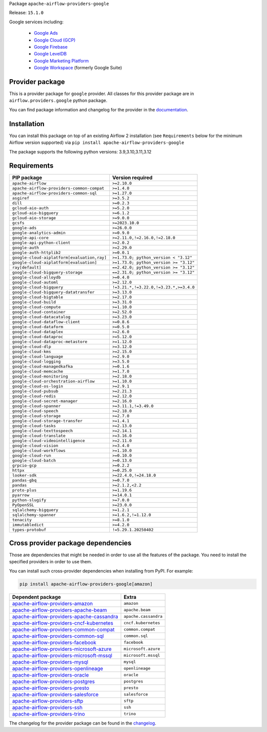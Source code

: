 
.. Licensed to the Apache Software Foundation (ASF) under one
   or more contributor license agreements.  See the NOTICE file
   distributed with this work for additional information
   regarding copyright ownership.  The ASF licenses this file
   to you under the Apache License, Version 2.0 (the
   "License"); you may not use this file except in compliance
   with the License.  You may obtain a copy of the License at

..   http://www.apache.org/licenses/LICENSE-2.0

.. Unless required by applicable law or agreed to in writing,
   software distributed under the License is distributed on an
   "AS IS" BASIS, WITHOUT WARRANTIES OR CONDITIONS OF ANY
   KIND, either express or implied.  See the License for the
   specific language governing permissions and limitations
   under the License.

.. NOTE! THIS FILE IS AUTOMATICALLY GENERATED AND WILL BE OVERWRITTEN!

.. IF YOU WANT TO MODIFY TEMPLATE FOR THIS FILE, YOU SHOULD MODIFY THE TEMPLATE
   ``PROVIDER_README_TEMPLATE.rst.jinja2`` IN the ``dev/breeze/src/airflow_breeze/templates`` DIRECTORY

Package ``apache-airflow-providers-google``

Release: ``15.1.0``


Google services including:

  - `Google Ads <https://ads.google.com/>`__
  - `Google Cloud (GCP) <https://cloud.google.com/>`__
  - `Google Firebase <https://firebase.google.com/>`__
  - `Google LevelDB <https://github.com/google/leveldb/>`__
  - `Google Marketing Platform <https://marketingplatform.google.com/>`__
  - `Google Workspace <https://workspace.google.com/>`__ (formerly Google Suite)


Provider package
----------------

This is a provider package for ``google`` provider. All classes for this provider package
are in ``airflow.providers.google`` python package.

You can find package information and changelog for the provider
in the `documentation <https://airflow.apache.org/docs/apache-airflow-providers-google/15.1.0/>`_.

Installation
------------

You can install this package on top of an existing Airflow 2 installation (see ``Requirements`` below
for the minimum Airflow version supported) via
``pip install apache-airflow-providers-google``

The package supports the following python versions: 3.9,3.10,3.11,3.12

Requirements
------------

===========================================  ======================================
PIP package                                  Version required
===========================================  ======================================
``apache-airflow``                           ``>=2.10.0``
``apache-airflow-providers-common-compat``   ``>=1.4.0``
``apache-airflow-providers-common-sql``      ``>=1.27.0``
``asgiref``                                  ``>=3.5.2``
``dill``                                     ``>=0.2.3``
``gcloud-aio-auth``                          ``>=5.2.0``
``gcloud-aio-bigquery``                      ``>=6.1.2``
``gcloud-aio-storage``                       ``>=9.0.0``
``gcsfs``                                    ``>=2023.10.0``
``google-ads``                               ``>=26.0.0``
``google-analytics-admin``                   ``>=0.9.0``
``google-api-core``                          ``>=2.11.0,!=2.16.0,!=2.18.0``
``google-api-python-client``                 ``>=2.0.2``
``google-auth``                              ``>=2.29.0``
``google-auth-httplib2``                     ``>=0.0.1``
``google-cloud-aiplatform[evaluation,ray]``  ``>=1.73.0; python_version < "3.12"``
``google-cloud-aiplatform[evaluation]``      ``>=1.73.0; python_version >= "3.12"``
``ray[default]``                             ``==2.42.0; python_version >= "3.12"``
``google-cloud-bigquery-storage``            ``==2.31.0; python_version >= "3.12"``
``google-cloud-alloydb``                     ``>=0.4.0``
``google-cloud-automl``                      ``>=2.12.0``
``google-cloud-bigquery``                    ``!=3.21.*,!=3.22.0,!=3.23.*,>=3.4.0``
``google-cloud-bigquery-datatransfer``       ``>=3.13.0``
``google-cloud-bigtable``                    ``>=2.17.0``
``google-cloud-build``                       ``>=3.31.0``
``google-cloud-compute``                     ``>=1.10.0``
``google-cloud-container``                   ``>=2.52.0``
``google-cloud-datacatalog``                 ``>=3.23.0``
``google-cloud-dataflow-client``             ``>=0.8.6``
``google-cloud-dataform``                    ``>=0.5.0``
``google-cloud-dataplex``                    ``>=2.6.0``
``google-cloud-dataproc``                    ``>=5.12.0``
``google-cloud-dataproc-metastore``          ``>=1.12.0``
``google-cloud-dlp``                         ``>=3.12.0``
``google-cloud-kms``                         ``>=2.15.0``
``google-cloud-language``                    ``>=2.9.0``
``google-cloud-logging``                     ``>=3.5.0``
``google-cloud-managedkafka``                ``>=0.1.6``
``google-cloud-memcache``                    ``>=1.7.0``
``google-cloud-monitoring``                  ``>=2.18.0``
``google-cloud-orchestration-airflow``       ``>=1.10.0``
``google-cloud-os-login``                    ``>=2.9.1``
``google-cloud-pubsub``                      ``>=2.21.3``
``google-cloud-redis``                       ``>=2.12.0``
``google-cloud-secret-manager``              ``>=2.16.0``
``google-cloud-spanner``                     ``>=3.11.1,!=3.49.0``
``google-cloud-speech``                      ``>=2.18.0``
``google-cloud-storage``                     ``>=2.7.0``
``google-cloud-storage-transfer``            ``>=1.4.1``
``google-cloud-tasks``                       ``>=2.13.0``
``google-cloud-texttospeech``                ``>=2.14.1``
``google-cloud-translate``                   ``>=3.16.0``
``google-cloud-videointelligence``           ``>=2.11.0``
``google-cloud-vision``                      ``>=3.4.0``
``google-cloud-workflows``                   ``>=1.10.0``
``google-cloud-run``                         ``>=0.10.0``
``google-cloud-batch``                       ``>=0.13.0``
``grpcio-gcp``                               ``>=0.2.2``
``httpx``                                    ``>=0.25.0``
``looker-sdk``                               ``>=22.4.0,!=24.18.0``
``pandas-gbq``                               ``>=0.7.0``
``pandas``                                   ``>=2.1.2,<2.2``
``proto-plus``                               ``>=1.19.6``
``pyarrow``                                  ``>=14.0.1``
``python-slugify``                           ``>=7.0.0``
``PyOpenSSL``                                ``>=23.0.0``
``sqlalchemy-bigquery``                      ``>=1.2.1``
``sqlalchemy-spanner``                       ``>=1.6.2,!=1.12.0``
``tenacity``                                 ``>=8.1.0``
``immutabledict``                            ``>=4.2.0``
``types-protobuf``                           ``!=5.29.1.20250402``
===========================================  ======================================

Cross provider package dependencies
-----------------------------------

Those are dependencies that might be needed in order to use all the features of the package.
You need to install the specified providers in order to use them.

You can install such cross-provider dependencies when installing from PyPI. For example:

.. code-block:: bash

    pip install apache-airflow-providers-google[amazon]


========================================================================================================================  ====================
Dependent package                                                                                                         Extra
========================================================================================================================  ====================
`apache-airflow-providers-amazon <https://airflow.apache.org/docs/apache-airflow-providers-amazon>`_                      ``amazon``
`apache-airflow-providers-apache-beam <https://airflow.apache.org/docs/apache-airflow-providers-apache-beam>`_            ``apache.beam``
`apache-airflow-providers-apache-cassandra <https://airflow.apache.org/docs/apache-airflow-providers-apache-cassandra>`_  ``apache.cassandra``
`apache-airflow-providers-cncf-kubernetes <https://airflow.apache.org/docs/apache-airflow-providers-cncf-kubernetes>`_    ``cncf.kubernetes``
`apache-airflow-providers-common-compat <https://airflow.apache.org/docs/apache-airflow-providers-common-compat>`_        ``common.compat``
`apache-airflow-providers-common-sql <https://airflow.apache.org/docs/apache-airflow-providers-common-sql>`_              ``common.sql``
`apache-airflow-providers-facebook <https://airflow.apache.org/docs/apache-airflow-providers-facebook>`_                  ``facebook``
`apache-airflow-providers-microsoft-azure <https://airflow.apache.org/docs/apache-airflow-providers-microsoft-azure>`_    ``microsoft.azure``
`apache-airflow-providers-microsoft-mssql <https://airflow.apache.org/docs/apache-airflow-providers-microsoft-mssql>`_    ``microsoft.mssql``
`apache-airflow-providers-mysql <https://airflow.apache.org/docs/apache-airflow-providers-mysql>`_                        ``mysql``
`apache-airflow-providers-openlineage <https://airflow.apache.org/docs/apache-airflow-providers-openlineage>`_            ``openlineage``
`apache-airflow-providers-oracle <https://airflow.apache.org/docs/apache-airflow-providers-oracle>`_                      ``oracle``
`apache-airflow-providers-postgres <https://airflow.apache.org/docs/apache-airflow-providers-postgres>`_                  ``postgres``
`apache-airflow-providers-presto <https://airflow.apache.org/docs/apache-airflow-providers-presto>`_                      ``presto``
`apache-airflow-providers-salesforce <https://airflow.apache.org/docs/apache-airflow-providers-salesforce>`_              ``salesforce``
`apache-airflow-providers-sftp <https://airflow.apache.org/docs/apache-airflow-providers-sftp>`_                          ``sftp``
`apache-airflow-providers-ssh <https://airflow.apache.org/docs/apache-airflow-providers-ssh>`_                            ``ssh``
`apache-airflow-providers-trino <https://airflow.apache.org/docs/apache-airflow-providers-trino>`_                        ``trino``
========================================================================================================================  ====================

The changelog for the provider package can be found in the
`changelog <https://airflow.apache.org/docs/apache-airflow-providers-google/15.1.0/changelog.html>`_.
